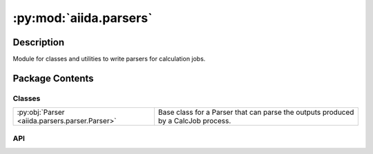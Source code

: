:py:mod:`aiida.parsers`
=======================

.. py:module:: aiida.parsers


Description
-----------

Module for classes and utilities to write parsers for calculation jobs.

Package Contents
----------------

Classes
~~~~~~~

.. list-table::
   :class: autosummary longtable
   :align: left

   * - :py:obj:`Parser <aiida.parsers.parser.Parser>`
     - Base class for a Parser that can parse the outputs produced by a CalcJob process.

API
~~~

.. py:class:: Parser(node: aiida.orm.CalcJobNode)
   :canonical: aiida.parsers.parser.Parser

   Bases: :py:obj:`abc.ABC`

   Base class for a Parser that can parse the outputs produced by a CalcJob process.

   .. py:method:: __init__(node: aiida.orm.CalcJobNode)
      :canonical: aiida.parsers.parser.Parser.__init__

      Construct the Parser instance.

      :param node: the `CalcJobNode` that contains the results of the executed `CalcJob` process.

   .. py:property:: logger
      :canonical: aiida.parsers.parser.Parser.logger

      Return the logger preconfigured for the calculation node associated with this parser instance.

      :return: `logging.Logger`

   .. py:property:: node
      :canonical: aiida.parsers.parser.Parser.node
      :type: aiida.orm.CalcJobNode

      Return the node instance

      :return: the `CalcJobNode` instance

   .. py:property:: exit_codes
      :canonical: aiida.parsers.parser.Parser.exit_codes
      :type: aiida.engine.ExitCodesNamespace

      Return the exit codes defined for the process class of the node being parsed.

      :returns: ExitCodesNamespace of ExitCode named tuples

   .. py:property:: retrieved
      :canonical: aiida.parsers.parser.Parser.retrieved
      :type: aiida.orm.FolderData

   .. py:property:: outputs
      :canonical: aiida.parsers.parser.Parser.outputs

      Return the dictionary of outputs that have been registered.

      :return: an AttributeDict instance with the registered output nodes

   .. py:method:: out(link_label: str, node: aiida.orm.Data) -> None
      :canonical: aiida.parsers.parser.Parser.out

      Register a node as an output with the given link label.

      :param link_label: the name of the link label
      :param node: the node to register as an output
      :raises aiida.common.ModificationNotAllowed: if an output node was already registered with the same link label

   .. py:method:: get_outputs_for_parsing()
      :canonical: aiida.parsers.parser.Parser.get_outputs_for_parsing

      Return the dictionary of nodes that should be passed to the `Parser.parse` call.

      Output nodes can be marked as being required by the `parse` method, by setting the `pass_to_parser` attribute,
      in the `spec.output` call in the process spec of the `CalcJob`, to True.

      :return: dictionary of nodes that are required by the `parse` method

   .. py:method:: parse_from_node(node: aiida.orm.CalcJobNode, store_provenance=True, retrieved_temporary_folder=None) -> typing.Tuple[typing.Optional[typing.Dict[str, typing.Any]], aiida.orm.CalcFunctionNode]
      :canonical: aiida.parsers.parser.Parser.parse_from_node
      :classmethod:

      Parse the outputs directly from the `CalcJobNode`.

      If `store_provenance` is set to False, a `CalcFunctionNode` will still be generated, but it will not be stored.
      It's storing method will also be disabled, making it impossible to store, because storing it afterwards would
      not have the expected effect, as the outputs it produced will not be stored with it.

      This method is useful to test parsing in unit tests where a `CalcJobNode` can be mocked without actually having
      to run a `CalcJob`. It can also be useful to actually re-perform the parsing of a completed `CalcJob` with a
      different parser.

      :param node: a `CalcJobNode` instance
      :param store_provenance: bool, if True will store the parsing as a `CalcFunctionNode` in the provenance
      :param retrieved_temporary_folder: absolute path to folder with contents of `retrieved_temporary_list`
      :return: a tuple of the parsed results and the `CalcFunctionNode` representing the process of parsing

   .. py:method:: parse(**kwargs) -> typing.Optional[aiida.engine.ExitCode]
      :canonical: aiida.parsers.parser.Parser.parse
      :abstractmethod:

      Parse the contents of the output files retrieved in the `FolderData`.

      This method should be implemented in the sub class. Outputs can be registered through the `out` method.
      After the `parse` call finishes, the runner will automatically link them up to the underlying `CalcJobNode`.

      :param kwargs: output nodes attached to the `CalcJobNode` of the parser instance.
      :return: an instance of ExitCode or None
